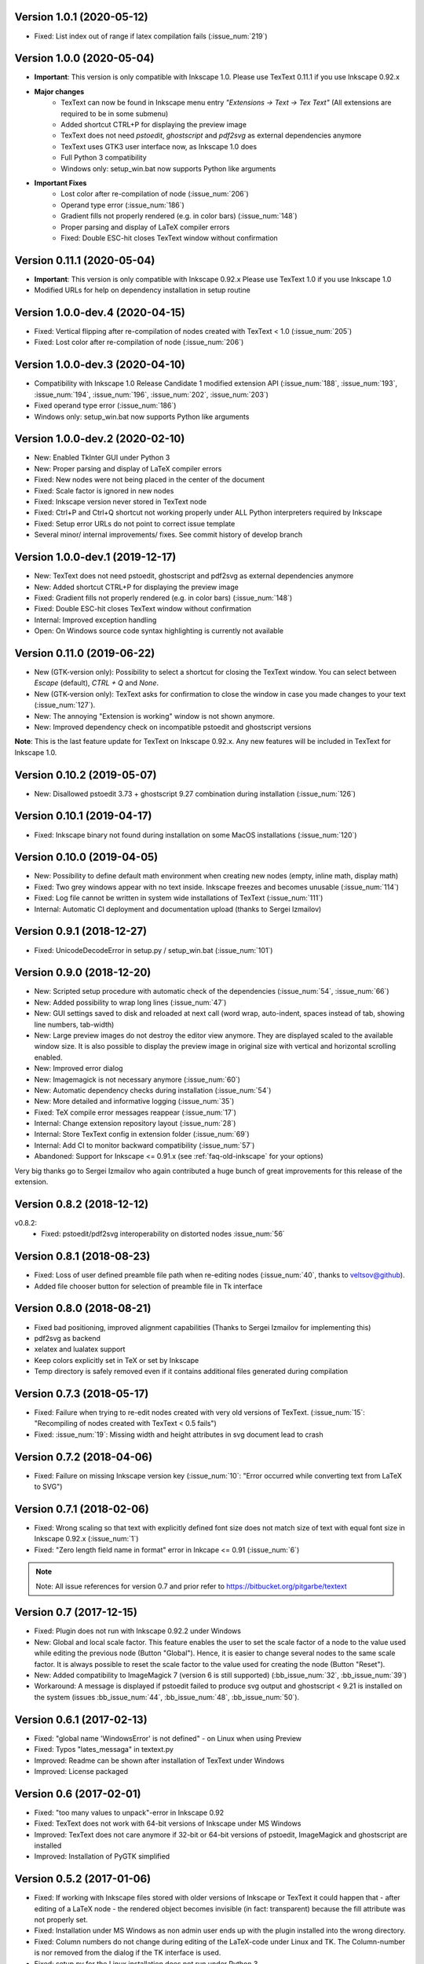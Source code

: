Version 1.0.1 (2020-05-12)
~~~~~~~~~~~~~~~~~~~~~~~~~~
- Fixed: List index out of range if latex compilation fails 
  (:issue_num:`219`)
  
Version 1.0.0 (2020-05-04)
~~~~~~~~~~~~~~~~~~~~~~~~~~
- **Important**: This version is only compatible with Inkscape 1.0. Please
  use TexText 0.11.1 if you use Inkscape 0.92.x

- **Major changes**
    - TexText can now be found in Inkscape menu entry *"Extensions -> Text -> Tex Text"*
      (All extensions are required to be in some submenu)
    - Added shortcut CTRL+P for displaying the preview image
    - TexText does not need *pstoedit*, *ghostscript* and *pdf2svg* as external
      dependencies anymore
    - TexText uses GTK3 user interface now, as Inkscape 1.0 does
    - Full Python 3 compatibility
    - Windows only: setup_win.bat now supports Python like arguments

- **Important Fixes**
    - Lost color after re-compilation of node (:issue_num:`206`)
    - Operand type error (:issue_num:`186`)
    - Gradient fills not properly rendered (e.g. in color bars)
      (:issue_num:`148`)
    - Proper parsing and display of LaTeX compiler errors
    - Fixed: Double ESC-hit closes TexText window without confirmation

Version 0.11.1 (2020-05-04)
~~~~~~~~~~~~~~~~~~~~~~~~~~~
- **Important**: This version is only compatible with Inkscape 0.92.x Please
  use TexText 1.0 if you use Inkscape 1.0
- Modified URLs for help on dependency installation in setup routine

Version 1.0.0-dev.4 (2020-04-15)
~~~~~~~~~~~~~~~~~~~~~~~~~~~~~~~~
- Fixed: Vertical flipping after re-compilation of nodes created with TexText < 1.0
  (:issue_num:`205`)
- Fixed: Lost color after re-compilation of node (:issue_num:`206`)

Version 1.0.0-dev.3 (2020-04-10)
~~~~~~~~~~~~~~~~~~~~~~~~~~~~~~~~
- Compatibility with Inkscape 1.0 Release Candidate 1 modified extension API
  (:issue_num:`188`, :issue_num:`193`, :issue_num:`194`, :issue_num:`196`, :issue_num:`202`, :issue_num:`203`)
- Fixed operand type error (:issue_num:`186`)
- Windows only: setup_win.bat now supports Python like arguments

Version 1.0.0-dev.2 (2020-02-10)
~~~~~~~~~~~~~~~~~~~~~~~~~~~~~~~~
- New: Enabled TkInter GUI under Python 3
- New: Proper parsing and display of LaTeX compiler errors
- Fixed: New nodes were not being placed in the center of the document
- Fixed: Scale factor is ignored in new nodes
- Fixed: Inkscape version never stored in TexText node
- Fixed: Ctrl+P and Ctrl+Q shortcut not working properly under ALL Python interpreters
  required by Inkscape
- Fixed: Setup error URLs do not point to correct issue template
- Several minor/ internal improvements/ fixes. See commit history of develop branch

Version 1.0.0-dev.1 (2019-12-17)
~~~~~~~~~~~~~~~~~~~~~~~~~~~~~~~~
- New: TexText does not need pstoedit, ghostscript and pdf2svg as external
  dependencies anymore
- New: Added shortcut CTRL+P for displaying the preview image
- Fixed: Gradient fills not properly rendered (e.g. in color bars)
  (:issue_num:`148`)
- Fixed: Double ESC-hit closes TexText window without confirmation
- Internal: Improved exception handling
- Open: On Windows source code syntax highlighting is currently not available

Version 0.11.0 (2019-06-22)
~~~~~~~~~~~~~~~~~~~~~~~~~~~
- New (GTK-version only): Possibility to select a shortcut for closing the
  TexText window. You can select between `Escape` (default), `CTRL + Q` and
  `None`.
- New (GTK-version only): TexText asks for confirmation to close the window
  in case you made changes to your text (:issue_num:`127`).
- New: The annoying "Extension is working" window is not shown anymore.
- New: Improved dependency check on incompatible pstoedit and ghostscript
  versions

**Note**: This is the last feature update for TexText on Inkscape 0.92.x. Any new
features will be included in TexText for Inkscape 1.0.

Version 0.10.2 (2019-05-07)
~~~~~~~~~~~~~~~~~~~~~~~~~~~
- New: Disallowed pstoedit 3.73 + ghostscript 9.27 combination during
  installation (:issue_num:`126`)

Version 0.10.1 (2019-04-17)
~~~~~~~~~~~~~~~~~~~~~~~~~~~
- Fixed: Inkscape binary not found during installation on some MacOS
  installations (:issue_num:`120`)

Version 0.10.0 (2019-04-05)
~~~~~~~~~~~~~~~~~~~~~~~~~~~
- New: Possibility to define default math environment when creating new nodes
  (empty, inline math, display math)
- Fixed: Two grey windows appear with no text inside. Inkscape freezes and
  becomes unusable (:issue_num:`114`)
- Fixed: Log file cannot be written in system wide installations of TexText
  (:issue_num:`111`)
- Internal: Automatic CI deployment and documentation upload (thanks to
  Sergei Izmailov)

Version 0.9.1 (2018-12-27)
~~~~~~~~~~~~~~~~~~~~~~~~~~
- Fixed: UnicodeDecodeError in setup.py / setup_win.bat
  (:issue_num:`101`)


Version 0.9.0 (2018-12-20)
~~~~~~~~~~~~~~~~~~~~~~~~~~
- New: Scripted setup procedure with automatic check of the
  dependencies (:issue_num:`54`, :issue_num:`66`)
- New: Added possibility to wrap long lines (:issue_num:`47`)
- New: GUI settings saved to disk and reloaded at next call
  (word wrap, auto-indent, spaces instead of tab, showing line numbers,
  tab-width)
- New: Large preview images do not destroy the editor view anymore. They
  are displayed scaled to the available window size. It is also possible
  to display the preview image in original size with vertical and
  horizontal scrolling enabled.
- New: Improved error dialog
- New: Imagemagick is not necessary anymore (:issue_num:`60`)
- New: Automatic dependency checks during installation (:issue_num:`54`)
- New: More detailed and informative logging (:issue_num:`35`)
- Fixed: TeX compile error messages reappear (:issue_num:`17`)
- Internal: Change extension repository layout (:issue_num:`28`)
- Internal: Store TexText config in extension folder (:issue_num:`69`)
- Internal: Add CI to monitor backward compatibility (:issue_num:`57`)
- Abandoned: Support for Inkscape <= 0.91.x (see :ref:`faq-old-inkscape` for your options)

Very big thanks go to Sergei Izmailov who again contributed a huge bunch of
great improvements for this release of the extension.


Version 0.8.2 (2018-12-12)
~~~~~~~~~~~~~~~~~~~~~~~~~~
v0.8.2:
  - Fixed: pstoedit/pdf2svg interoperability on distorted nodes :issue_num:`56`

Version 0.8.1 (2018-08-23)
~~~~~~~~~~~~~~~~~~~~~~~~~~
- Fixed: Loss of user defined preamble file path when re-editing
  nodes (:issue_num:`40`, thanks to veltsov@github).
- Added file chooser button for selection of preamble file in Tk
  interface

Version 0.8.0 (2018-08-21)
~~~~~~~~~~~~~~~~~~~~~~~~~~
- Fixed bad positioning, improved alignment capabilities
  (Thanks to Sergei Izmailov for implementing this)
- pdf2svg as backend
- xelatex and lualatex support
- Keep colors explicitly set in TeX or set by Inkscape
- Temp directory is safely removed even if it contains additional files
  generated during compilation

Version 0.7.3 (2018-05-17)
~~~~~~~~~~~~~~~~~~~~~~~~~~
- Fixed: Failure when trying to re-edit nodes created with very old versions of
  TexText. (:issue_num:`15`: "Recompiling of nodes created with TexText < 0.5 fails")

- Fixed: :issue_num:`19`: Missing width and height attributes in svg document
  lead to crash

Version 0.7.2 (2018-04-06)
~~~~~~~~~~~~~~~~~~~~~~~~~~
- Fixed: Failure on missing Inkscape version key (:issue_num:`10`: "Error occurred while
  converting text from LaTeX to SVG")


Version 0.7.1 (2018-02-06)
~~~~~~~~~~~~~~~~~~~~~~~~~~
- Fixed:
  Wrong scaling so that text with explicitly defined font size does not match
  size of text with equal font size in Inkscape 0.92.x (:issue_num:`1`)

- Fixed:
  "Zero length field name in format" error in Inkcape <= 0.91 (:issue_num:`6`)


.. note::
    Note: All issue references for version 0.7 and prior refer to https://bitbucket.org/pitgarbe/textext


Version 0.7 (2017-12-15)
~~~~~~~~~~~~~~~~~~~~~~~~
- Fixed:
  Plugin does not run with Inkscape 0.92.2 under Windows

- New:
  Global and local scale factor. This feature enables the user to set the scale
  factor of a node to the value used while editing the previous node (Button
  "Global"). Hence, it is easier to change several nodes to the same scale
  factor. It is always possible to reset the scale factor to the value used for
  creating the node (Button "Reset").

- New:
  Added compatibility to ImageMagick 7 (version 6 is still supported) (:bb_issue_num:`32`, :bb_issue_num:`39`)

- Workaround:
  A message is displayed if pstoedit failed to produce svg output and ghostscript
  < 9.21 is installed on the system (issues :bb_issue_num:`44`, :bb_issue_num:`48`, :bb_issue_num:`50`).


Version 0.6.1 (2017-02-13)
~~~~~~~~~~~~~~~~~~~~~~~~~~
- Fixed:
  "global name 'WindowsError' is not defined" - on Linux when using Preview


- Fixed:
  Typos "lates_messaga" in textext.py

- Improved:
  Readme can be shown after installation of TexText under Windows

- Improved:
  License packaged


Version 0.6 (2017-02-01)
~~~~~~~~~~~~~~~~~~~~~~~~
- Fixed:
  "too many values to unpack"-error in Inkscape 0.92

- Fixed:
  TexText does not work with 64-bit versions of Inkscape under MS Windows

- Improved:
  TexText does not care anymore if 32-bit or 64-bit versions of pstoedit,
  ImageMagick and ghostscript are installed

- Improved:
  Installation of PyGTK simplified


Version 0.5.2 (2017-01-06)
~~~~~~~~~~~~~~~~~~~~~~~~~~
- Fixed:
  If working with Inkscape files stored with older versions of Inkscape or TexText
  it could happen that - after editing of a LaTeX node - the rendered object becomes
  invisible (in fact: transparent) because the fill attribute was not properly set.

- Fixed:
  Installation under MS Windows as non admin user ends up with the plugin installed
  into the wrong directory.

- Fixed:
  Column numbers do not change during editing of the LaTeX-code under Linux and TK.
  The Column-number is nor removed from the dialog if the TK interface is used.

- Fixed:
  setup.py for the Linux installation does not run under Python 3.

- Improved:
  More detailled error information is passed to the user during setup of the
  Linux package.

- Updated:
  The readme-files have been updated to the new version number. Furthermore, links
  for download of the additional software have been added as well as a comment
  that the plugin will only work usign 32bit versions of Inkscape. Furthermore,
  there is only one readme now for both, Linux and Windows.



Version 0.5.1 (2016-10-10)
~~~~~~~~~~~~~~~~~~~~~~~~~~
- Fixed:
  TexText does not work with Inkscape 0.9.1

  It is ensured now that Inkscape works under both, Inkscape 0.48 and Inkscape 0.91.


